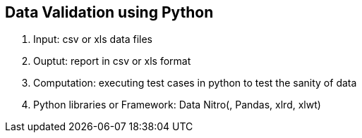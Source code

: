 == Data Validation using Python 
. Input: csv or xls data files
. Ouptut: report in csv or xls format
. Computation: executing test cases in python to test the sanity of data
. Python libraries or Framework: Data Nitro(, Pandas, xlrd, xlwt)


